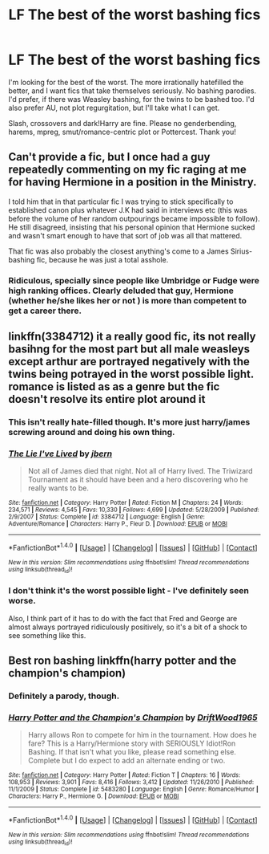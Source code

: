 #+TITLE: LF The best of the worst bashing fics

* LF The best of the worst bashing fics
:PROPERTIES:
:Author: Waycreepedout
:Score: 11
:DateUnix: 1502391911.0
:DateShort: 2017-Aug-10
:FlairText: Request
:END:
I'm looking for the best of the worst. The more irrationally hatefilled the better, and I want fics that take themselves seriously. No bashing parodies. I'd prefer, if there was Weasley bashing, for the twins to be bashed too. I'd also prefer AU, not plot regurgitation, but I'll take what I can get.

Slash, crossovers and dark!Harry are fine. Please no genderbending, harems, mpreg, smut/romance-centric plot or Pottercest. Thank you!


** Can't provide a fic, but I once had a guy repeatedly commenting on my fic raging at me for having Hermione in a position in the Ministry.

I told him that in that particular fic I was trying to stick specifically to established canon plus whatever J.K had said in interviews etc (this was before the volume of her random outpourings became impossible to follow). He still disagreed, insisting that his personal opinion that Hermione sucked and wasn't smart enough to have that sort of job was all that mattered.

That fic was also probably the closest anything's come to a James Sirius-bashing fic, because he was just a total asshole.
:PROPERTIES:
:Author: anOsborn
:Score: 8
:DateUnix: 1502403586.0
:DateShort: 2017-Aug-11
:END:

*** Ridiculous, specially since people like Umbridge or Fudge were high ranking offices. Clearly deluded that guy, Hermione (whether he/she likes her or not ) is more than competent to get a career there.
:PROPERTIES:
:Author: DrTacoLord
:Score: 7
:DateUnix: 1502405922.0
:DateShort: 2017-Aug-11
:END:


** linkffn(3384712) it a really good fic, its not really basihng for the most part but all male weasleys except arthur are portrayed negatively with the twins being potrayed in the worst possible light. romance is listed as as a genre but the fic doesn't resolve its entire plot around it
:PROPERTIES:
:Score: 3
:DateUnix: 1502392565.0
:DateShort: 2017-Aug-10
:END:

*** This isn't really hate-filled though. It's more just harry/james screwing around and doing his own thing.
:PROPERTIES:
:Author: KingSouma
:Score: 3
:DateUnix: 1502398495.0
:DateShort: 2017-Aug-11
:END:


*** [[http://www.fanfiction.net/s/3384712/1/][*/The Lie I've Lived/*]] by [[https://www.fanfiction.net/u/940359/jbern][/jbern/]]

#+begin_quote
  Not all of James died that night. Not all of Harry lived. The Triwizard Tournament as it should have been and a hero discovering who he really wants to be.
#+end_quote

^{/Site/: [[http://www.fanfiction.net/][fanfiction.net]] *|* /Category/: Harry Potter *|* /Rated/: Fiction M *|* /Chapters/: 24 *|* /Words/: 234,571 *|* /Reviews/: 4,545 *|* /Favs/: 10,330 *|* /Follows/: 4,699 *|* /Updated/: 5/28/2009 *|* /Published/: 2/9/2007 *|* /Status/: Complete *|* /id/: 3384712 *|* /Language/: English *|* /Genre/: Adventure/Romance *|* /Characters/: Harry P., Fleur D. *|* /Download/: [[http://www.ff2ebook.com/old/ffn-bot/index.php?id=3384712&source=ff&filetype=epub][EPUB]] or [[http://www.ff2ebook.com/old/ffn-bot/index.php?id=3384712&source=ff&filetype=mobi][MOBI]]}

--------------

*FanfictionBot*^{1.4.0} *|* [[[https://github.com/tusing/reddit-ffn-bot/wiki/Usage][Usage]]] | [[[https://github.com/tusing/reddit-ffn-bot/wiki/Changelog][Changelog]]] | [[[https://github.com/tusing/reddit-ffn-bot/issues/][Issues]]] | [[[https://github.com/tusing/reddit-ffn-bot/][GitHub]]] | [[[https://www.reddit.com/message/compose?to=tusing][Contact]]]

^{/New in this version: Slim recommendations using/ ffnbot!slim! /Thread recommendations using/ linksub(thread_id)!}
:PROPERTIES:
:Author: FanfictionBot
:Score: 2
:DateUnix: 1502392581.0
:DateShort: 2017-Aug-10
:END:


*** I don't think it's the worst possible light - I've definitely seen worse.

Also, I think part of it has to do with the fact that Fred and George are almost always portrayed ridiculously positively, so it's a bit of a shock to see something like this.
:PROPERTIES:
:Author: sephirothrr
:Score: 2
:DateUnix: 1502432569.0
:DateShort: 2017-Aug-11
:END:


** Best ron bashing linkffn(harry potter and the champion's champion)
:PROPERTIES:
:Author: DrTacoLord
:Score: 3
:DateUnix: 1502400039.0
:DateShort: 2017-Aug-11
:END:

*** Definitely a parody, though.
:PROPERTIES:
:Author: t1mepiece
:Score: 6
:DateUnix: 1502405659.0
:DateShort: 2017-Aug-11
:END:


*** [[http://www.fanfiction.net/s/5483280/1/][*/Harry Potter and the Champion's Champion/*]] by [[https://www.fanfiction.net/u/2036266/DriftWood1965][/DriftWood1965/]]

#+begin_quote
  Harry allows Ron to compete for him in the tournament. How does he fare? This is a Harry/Hermione story with SERIOUSLY Idiot!Ron Bashing. If that isn't what you like, please read something else. Complete but I do expect to add an alternate ending or two.
#+end_quote

^{/Site/: [[http://www.fanfiction.net/][fanfiction.net]] *|* /Category/: Harry Potter *|* /Rated/: Fiction T *|* /Chapters/: 16 *|* /Words/: 108,953 *|* /Reviews/: 3,901 *|* /Favs/: 8,416 *|* /Follows/: 3,412 *|* /Updated/: 11/26/2010 *|* /Published/: 11/1/2009 *|* /Status/: Complete *|* /id/: 5483280 *|* /Language/: English *|* /Genre/: Romance/Humor *|* /Characters/: Harry P., Hermione G. *|* /Download/: [[http://www.ff2ebook.com/old/ffn-bot/index.php?id=5483280&source=ff&filetype=epub][EPUB]] or [[http://www.ff2ebook.com/old/ffn-bot/index.php?id=5483280&source=ff&filetype=mobi][MOBI]]}

--------------

*FanfictionBot*^{1.4.0} *|* [[[https://github.com/tusing/reddit-ffn-bot/wiki/Usage][Usage]]] | [[[https://github.com/tusing/reddit-ffn-bot/wiki/Changelog][Changelog]]] | [[[https://github.com/tusing/reddit-ffn-bot/issues/][Issues]]] | [[[https://github.com/tusing/reddit-ffn-bot/][GitHub]]] | [[[https://www.reddit.com/message/compose?to=tusing][Contact]]]

^{/New in this version: Slim recommendations using/ ffnbot!slim! /Thread recommendations using/ linksub(thread_id)!}
:PROPERTIES:
:Author: FanfictionBot
:Score: 1
:DateUnix: 1502400049.0
:DateShort: 2017-Aug-11
:END:
